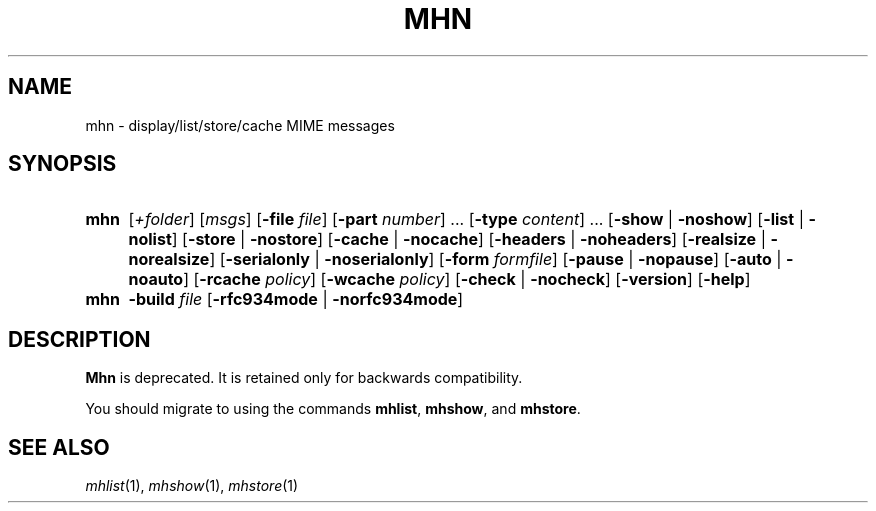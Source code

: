 .TH MHN %manext1% "January 9, 2001" "%nmhversion%"
.\"
.\" %nmhwarning%
.\"
.SH NAME
mhn \- display/list/store/cache MIME messages
.SH SYNOPSIS
.HP 5
.na
.B mhn
.RI [ +folder ]
.RI [ msgs ]
.RB [ \-file
.IR file ]
.RB [ \-part
.IR number ]
\&...
.RB [ \-type
.IR content ]
\&...
.RB [ \-show " | " \-noshow ]
.RB [ \-list " | " \-nolist ]
.RB [ \-store " | " \-nostore ]
.RB [ \-cache " | " \-nocache ]
.RB [ \-headers " | " \-noheaders ]
.RB [ \-realsize " | " \-norealsize ]
.RB [ \-serialonly " | " \-noserialonly ]
.RB [ \-form
.IR formfile ]
.RB [ \-pause " | " \-nopause ]
.RB [ \-auto " | " \-noauto ]
.RB [ \-rcache
.IR policy ]
.RB [ \-wcache
.IR policy ]
.RB [ \-check " | " \-nocheck ]
.RB [ \-version ]
.RB [ \-help ]
.PP
.HP 5
.B mhn
.B \-build
.I file
.RB [ \-rfc934mode " | " \-norfc934mode ]
.ad
.SH DESCRIPTION
.B
Mhn
is deprecated. It is retained only
for backwards compatibility.
.PP
You should migrate to using the
commands
.BR mhlist ,
.BR mhshow ,
and
.BR mhstore .
.SH "SEE ALSO"
.IR mhlist (1),
.IR mhshow (1),
.IR mhstore (1)
